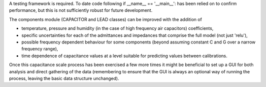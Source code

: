 A testing framework is required. To date code following if __name__ == '__main__': has been relied on to confirm
performance, but this is not sufficiently robust for future development.

The components module (CAPACITOR and LEAD classes) can be improved with the addition of

•	temperature, pressure and humidity (in the case of high frequency air capacitors) coefficients,
•	specific uncertainties for each of the admittances and impedances that comprise the full model (not just 'relu'),
•	possible frequency dependent behaviour for some components (beyond assuming constant C and G over a narrow frequency range),
•	time dependence of capacitance values at a level suitable for predicting values between calibrations.

Once this capacitance scale process has been exercised a few more times it might be beneficial to set up a GUI for both
analysis and direct gathering of the data (remembering to ensure that the GUI is always an optional way of running the
process, leaving the basic data structure unchanged).